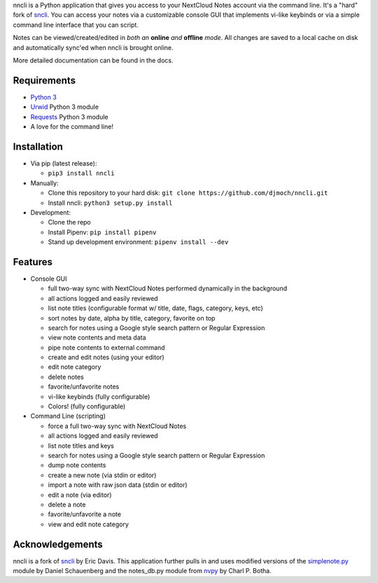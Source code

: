 nncli is a Python application that gives you access to your NextCloud
Notes account via the command line. It's a "hard" fork of
sncli_. You can access your notes via
a customizable console GUI that implements vi-like keybinds or via a
simple command line interface that you can script.

Notes can be viewed/created/edited in *both an* **online** *and*
**offline** *mode*. All changes are saved to a local cache on disk and
automatically sync'ed when nncli is brought online.

More detailed documentation can be found in the docs.

Requirements
~~~~~~~~~~~~

- `Python 3`_

- Urwid_ Python 3 module

- Requests_ Python 3 module

- A love for the command line!

Installation
~~~~~~~~~~~~

- Via pip (latest release):

  - ``pip3 install nncli``

- Manually:

  - Clone this repository to your hard disk: ``git clone
    https://github.com/djmoch/nncli.git``

  - Install nncli: ``python3 setup.py install``

- Development:

  - Clone the repo

  - Install Pipenv: ``pip install pipenv``

  - Stand up development environment: ``pipenv install --dev``

Features
~~~~~~~~

- Console GUI

  - full two-way sync with NextCloud Notes performed dynamically in the
    background

  - all actions logged and easily reviewed

  - list note titles (configurable format w/ title, date, flags, category,
    keys, etc)

  - sort notes by date, alpha by title, category, favorite on top

  - search for notes using a Google style search pattern or Regular
    Expression

  - view note contents and meta data

  - pipe note contents to external command

  - create and edit notes (using your editor)

  - edit note category

  - delete notes

  - favorite/unfavorite notes

  - vi-like keybinds (fully configurable)

  - Colors! (fully configurable)

- Command Line (scripting)

  - force a full two-way sync with NextCloud Notes

  - all actions logged and easily reviewed

  - list note titles and keys

  - search for notes using a Google style search pattern or Regular
    Expression

  - dump note contents

  - create a new note (via stdin or editor)

  - import a note with raw json data (stdin or editor)

  - edit a note (via editor)

  - delete a note

  - favorite/unfavorite a note

  - view and edit note category

Acknowledgements
~~~~~~~~~~~~~~~~

nncli is a fork of sncli_ by Eric Davis. This application further pulls in
and uses modified versions of the simplenote.py_ module by Daniel Schauenberg and
the notes_db.py module from nvpy_ by Charl P. Botha.

.. _sncli: https://github.com/insanum/sncli
.. _Python 3: http://python.org
.. _Urwid: http://urwid.org
.. _Requests: https://requests.readthedocs.org/en/master
.. _simplenote.py: https://github.com/mrtazz/simplenote.py
.. _nvpy: https://github.com/cpbotha/nvpy
